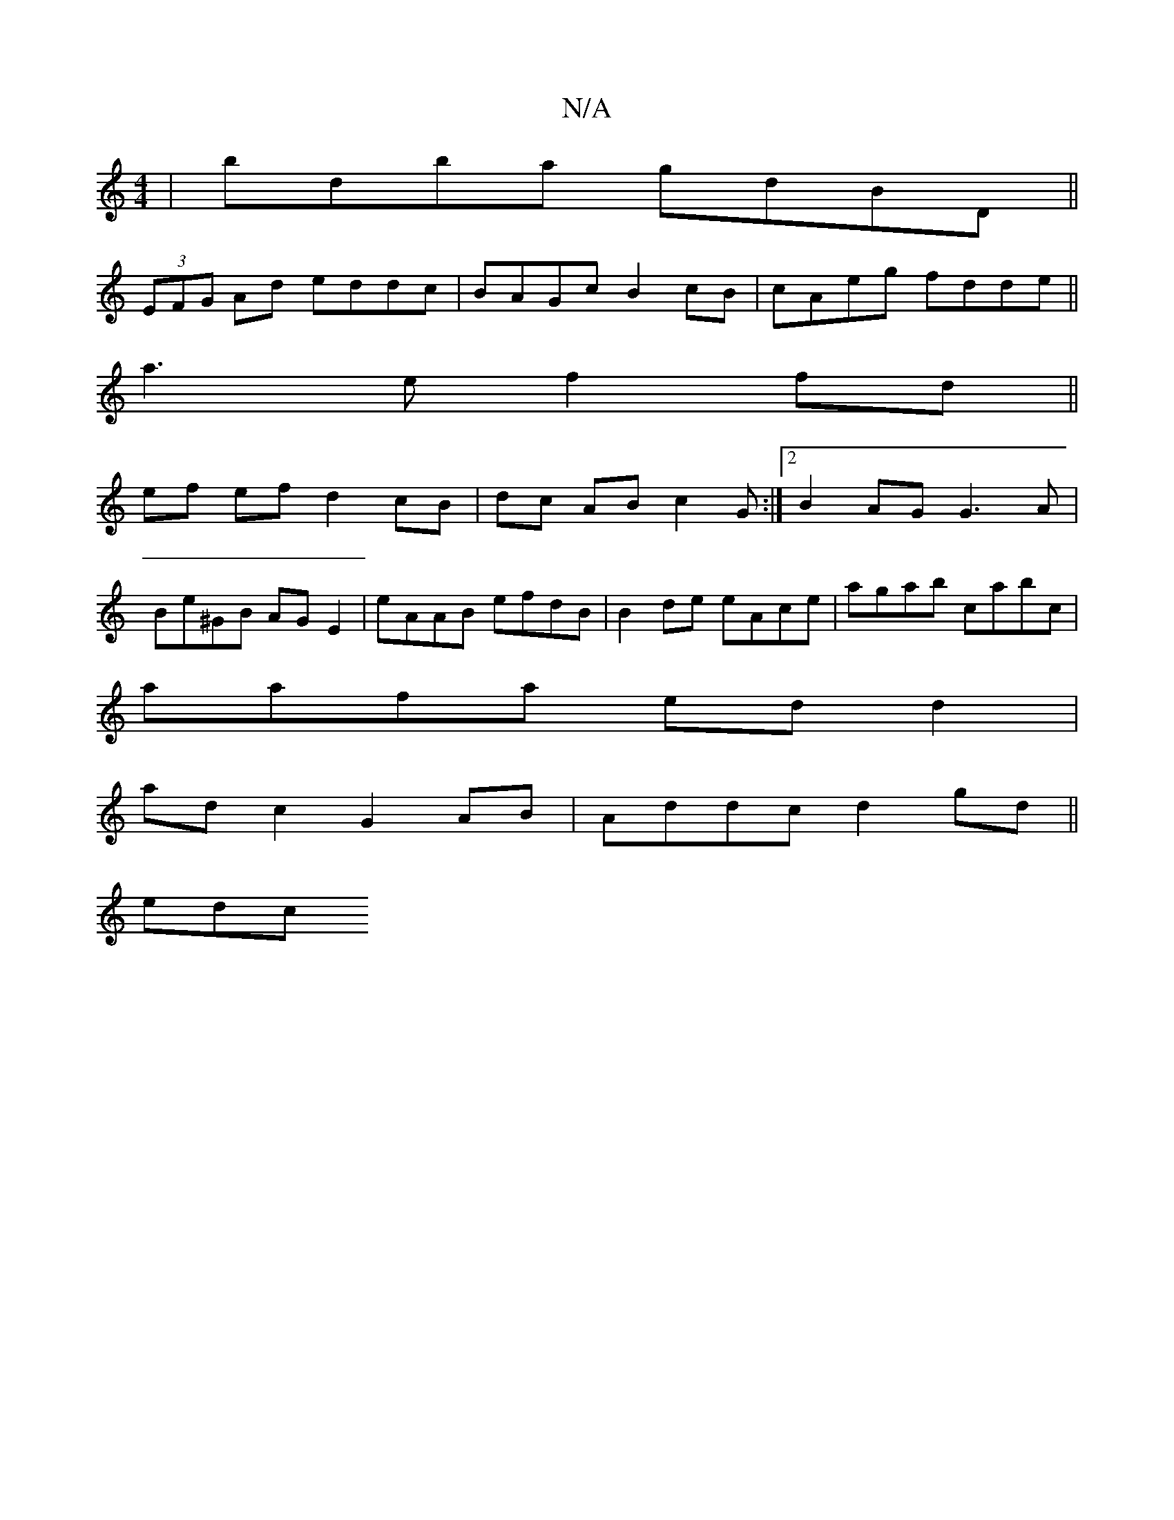 X:1
T:N/A
M:4/4
R:N/A
K:Cmajor
|bdba gdBD||
(3EFG Ad eddc|BAGc B2cB | cAeg fdde ||
a3 e f2 fd ||
ef ef d2 cB |dc AB c2 G :|[2 B2 AG G3 A |
Be^GB AG E2 | eAAB efdB | B2 de eAce | agab cabc |
aafa edd2 |
ad c2 G2 AB| Addc d2 gd||
edc